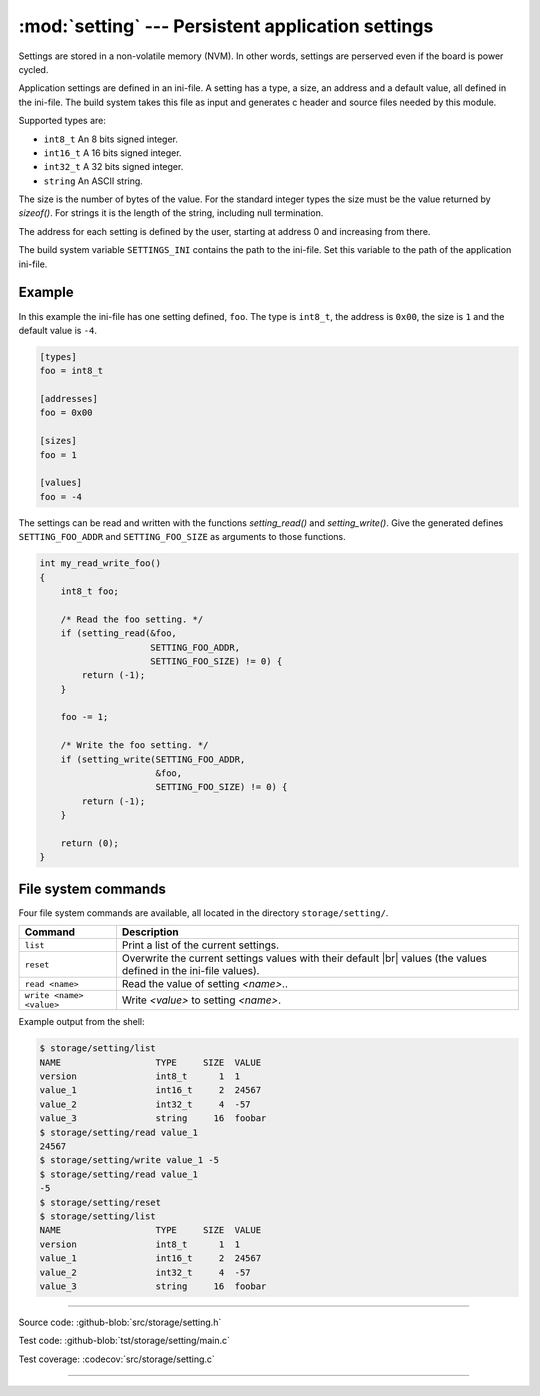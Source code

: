 :mod:`setting` --- Persistent application settings
==================================================

.. module:: setting
   :synopsis: Persistent application settings.

Settings are stored in a non-volatile memory (NVM). In other words,
settings are perserved even if the board is power cycled.

Application settings are defined in an ini-file. A setting has a type,
a size, an address and a default value, all defined in the
ini-file. The build system takes this file as input and generates c
header and source files needed by this module.

Supported types are:

- ``int8_t`` An 8 bits signed integer.

- ``int16_t`` A 16 bits signed integer.

- ``int32_t`` A 32 bits signed integer.

- ``string`` An ASCII string.

The size is the number of bytes of the value. For the standard integer
types the size must be the value returned by `sizeof()`. For strings
it is the length of the string, including null termination.

The address for each setting is defined by the user, starting at
address 0 and increasing from there.

The build system variable ``SETTINGS_INI`` contains the path to the
ini-file. Set this variable to the path of the application ini-file.

Example
-------

In this example the ini-file has one setting defined, ``foo``. The
type is ``int8_t``, the address is ``0x00``, the size is ``1`` and the
default value is ``-4``.

.. code-block:: ini

   [types]
   foo = int8_t

   [addresses]
   foo = 0x00

   [sizes]
   foo = 1

   [values]
   foo = -4

The settings can be read and written with the functions
`setting_read()` and `setting_write()`. Give the generated defines
``SETTING_FOO_ADDR`` and ``SETTING_FOO_SIZE`` as arguments to those
functions.

.. code-block:: c

   int my_read_write_foo()
   {
       int8_t foo;

       /* Read the foo setting. */
       if (setting_read(&foo,
                        SETTING_FOO_ADDR,
                        SETTING_FOO_SIZE) != 0) {
           return (-1);
       }

       foo -= 1;

       /* Write the foo setting. */
       if (setting_write(SETTING_FOO_ADDR,
                         &foo,
                         SETTING_FOO_SIZE) != 0) {
           return (-1);
       }

       return (0);
   }

File system commands
--------------------

Four file system commands are available, all located in the directory
``storage/setting/``.

+-------------------------------+-----------------------------------------------------------------+
|  Command                      | Description                                                     |
+===============================+=================================================================+
|  ``list``                     | Print a list of the current settings.                           |
+-------------------------------+-----------------------------------------------------------------+
|  ``reset``                    | Overwrite the current settings values with their default |br|   |
|                               | values (the values defined in the ini-file values).             |
+-------------------------------+-----------------------------------------------------------------+
|  ``read <name>``              | Read the value of setting `<name>`..                            |
+-------------------------------+-----------------------------------------------------------------+
|  ``write <name> <value>``     | Write `<value>` to setting `<name>`.                            |
+-------------------------------+-----------------------------------------------------------------+

Example output from the shell:

.. code-block:: text

    $ storage/setting/list 
    NAME                  TYPE     SIZE  VALUE
    version               int8_t      1  1
    value_1               int16_t     2  24567
    value_2               int32_t     4  -57
    value_3               string     16  foobar
    $ storage/setting/read value_1
    24567
    $ storage/setting/write value_1 -5
    $ storage/setting/read value_1
    -5
    $ storage/setting/reset
    $ storage/setting/list 
    NAME                  TYPE     SIZE  VALUE
    version               int8_t      1  1
    value_1               int16_t     2  24567
    value_2               int32_t     4  -57
    value_3               string     16  foobar

----------------------------------------------

Source code: :github-blob:`src/storage/setting.h`

Test code: :github-blob:`tst/storage/setting/main.c`

Test coverage: :codecov:`src/storage/setting.c`

----------------------------------------------

.. doxygenfile:: storage/setting.h
   :project: simba

.. |br| raw:: html

   <br />
